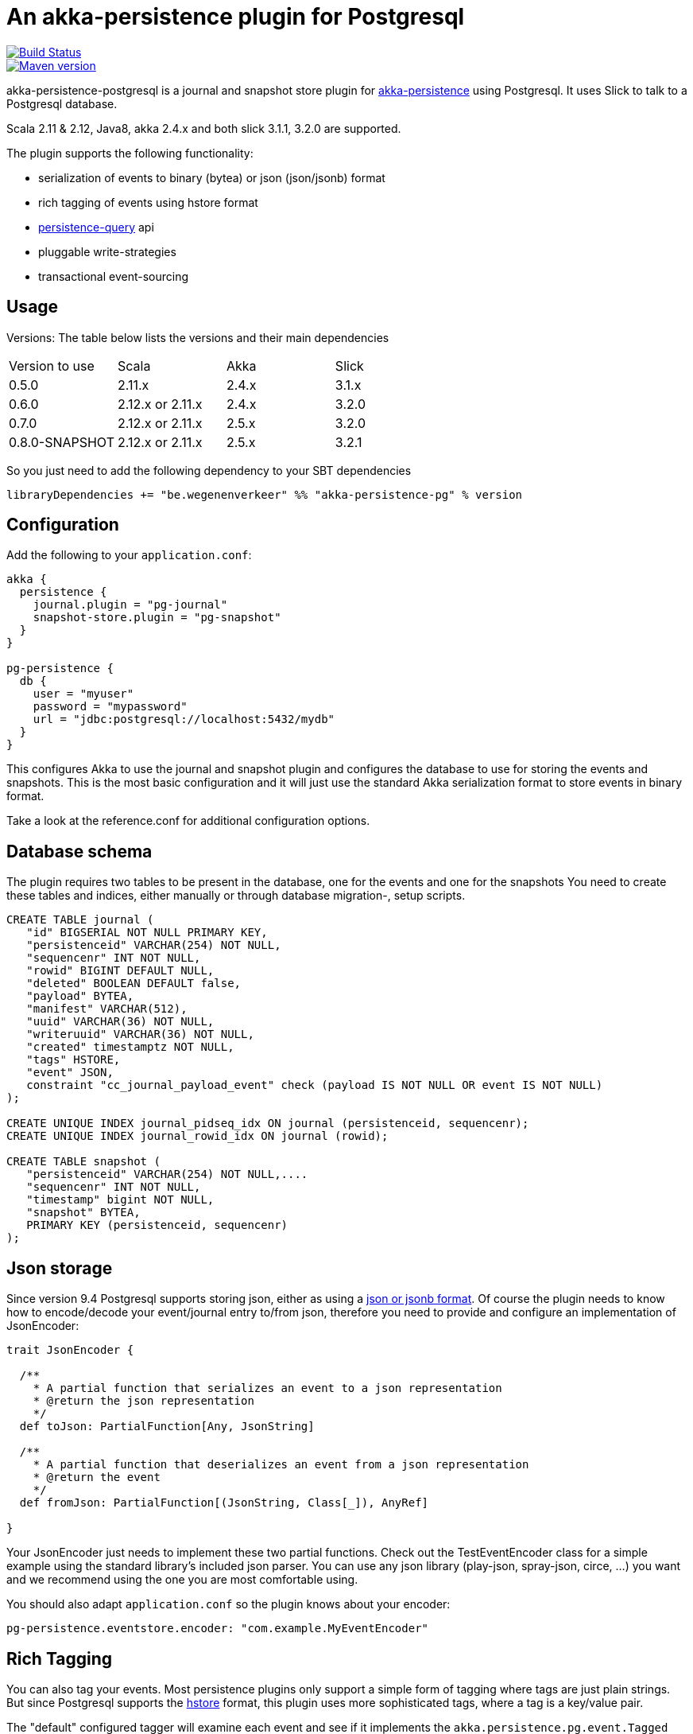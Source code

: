= An akka-persistence plugin for Postgresql

image::https://travis-ci.org/WegenenVerkeer/akka-persistence-postgresql.svg?branch=develop[alt="Build Status" link="https://travis-ci.org/WegenenVerkeer/akka-persistence-postgresql.svg?branch=develop"]
image::https://img.shields.io/maven-central/v/be.wegenenverkeer/akka-persistence-pg_2.12.svg[alt="Maven version" link="https://maven-badges.herokuapp.com/maven-central/be.wegenenverkeer/akka-persistence-pg_2.12"]

akka-persistence-postgresql is a journal and snapshot store plugin for http://doc.akka.io/docs/akka/current/scala/persistence.html[akka-persistence] using Postgresql.
It uses Slick to talk to a Postgresql database.

Scala 2.11 & 2.12, Java8, akka 2.4.x and both slick 3.1.1, 3.2.0 are supported.

The plugin supports the following functionality:

* serialization of events to binary (bytea) or json (json/jsonb) format
* rich tagging of events using hstore format
* http://doc.akka.io/docs/akka/current/scala/persistence-query.html[persistence-query] api
* pluggable write-strategies
* transactional event-sourcing

== Usage

Versions: The table below lists the versions and their main dependencies

|===
|Version to use|Scala |Akka |Slick
|0.5.0|2.11.x |2.4.x |3.1.x
|0.6.0|2.12.x or 2.11.x|2.4.x|3.2.0
|0.7.0|2.12.x or 2.11.x|2.5.x|3.2.0
|0.8.0-SNAPSHOT|2.12.x or 2.11.x|2.5.x|3.2.1
|===

So you just need to add the following dependency to your SBT dependencies

 libraryDependencies += "be.wegenenverkeer" %% "akka-persistence-pg" % version


== Configuration

Add the following to your `application.conf`:

....

akka {
  persistence {
    journal.plugin = "pg-journal"
    snapshot-store.plugin = "pg-snapshot"
  }
}

pg-persistence {
  db {
    user = "myuser"
    password = "mypassword"
    url = "jdbc:postgresql://localhost:5432/mydb"
  }
}
....

This configures Akka to use the journal and snapshot plugin and configures the database to use
for storing the events and snapshots.
This is the most basic configuration and it will just use the standard Akka serialization format
to store events in binary format.

Take a look at the reference.conf for additional configuration options.

== Database schema

The plugin requires two tables to be present in the database, one for the events and one for the snapshots
You need to create these tables and indices, either manually or through database migration-, setup scripts.

....
CREATE TABLE journal (
   "id" BIGSERIAL NOT NULL PRIMARY KEY,
   "persistenceid" VARCHAR(254) NOT NULL,
   "sequencenr" INT NOT NULL,
   "rowid" BIGINT DEFAULT NULL,
   "deleted" BOOLEAN DEFAULT false,
   "payload" BYTEA,
   "manifest" VARCHAR(512),
   "uuid" VARCHAR(36) NOT NULL,
   "writeruuid" VARCHAR(36) NOT NULL,
   "created" timestamptz NOT NULL,
   "tags" HSTORE,
   "event" JSON,
   constraint "cc_journal_payload_event" check (payload IS NOT NULL OR event IS NOT NULL)
);

CREATE UNIQUE INDEX journal_pidseq_idx ON journal (persistenceid, sequencenr);
CREATE UNIQUE INDEX journal_rowid_idx ON journal (rowid);

CREATE TABLE snapshot (
   "persistenceid" VARCHAR(254) NOT NULL,....
   "sequencenr" INT NOT NULL,
   "timestamp" bigint NOT NULL,
   "snapshot" BYTEA,
   PRIMARY KEY (persistenceid, sequencenr)
);
....

== Json storage

Since version 9.4 Postgresql supports storing json, either as using a https://www.postgresql.org/docs/current/static/datatype-json.html[json or jsonb format].
Of course the plugin needs to know how to encode/decode your event/journal entry to/from json,
therefore you need to provide and configure an implementation of JsonEncoder:

....
trait JsonEncoder {

  /**
    * A partial function that serializes an event to a json representation
    * @return the json representation
    */
  def toJson: PartialFunction[Any, JsonString]

  /**
    * A partial function that deserializes an event from a json representation
    * @return the event
    */
  def fromJson: PartialFunction[(JsonString, Class[_]), AnyRef]

}

....

Your JsonEncoder just needs to implement these two partial functions.
Check out the TestEventEncoder class for a simple example using the standard library's included json parser.
You can use any json library (play-json, spray-json, circe, ...) you want
and we recommend using the one you are most comfortable using.

You should also adapt `application.conf` so the plugin knows about your encoder:

 pg-persistence.eventstore.encoder: "com.example.MyEventEncoder"

== Rich Tagging

You can also tag your events.
Most persistence plugins only support a simple form of tagging where tags are just plain strings.
But since Postgresql supports the https://www.postgresql.org/docs/current/static/hstore.html[hstore] format,
this plugin uses more sophisticated tags, where a tag is a key/value pair.

The "default" configured tagger will examine each event and see if it implements the `akka.persistence.pg.event.Tagged` trait.
And if it does it will call the `tags` method to retrieve the tags associated with the event and store these together with the event.

You can also use your own tagger, by implementing the `akka.persistence.pg.event.EventTagger` trait
and configuring the plugin to use it.

== Persistence query API

The plugin supports the http://doc.akka.io/docs/akka/current/scala/persistence-query.html[Persistence query API],
 mostly used in CQRS applications to transform/migrate the events from the write side to the read side.

The ReadJournal is retrieved via the akka.persistence.query.PersistenceQuery` extension:

....
import akka.persistence.query.PersistenceQuery
import akka.persistence.pg.journal.query.PostgresReadJournal

    val readJournal = PersistenceQuery(system).readJournalFor[PostgresReadJournal](PostgresReadJournal.Identifier)
....

=== Supported Queries

All queries are live streams and they are not completed when they reaches the end of the currently stored events,
but continue to push new events when new events are persisted.
The Postgresql write journal is notifying the query side as soon as events are persisted,
but for efficiency reasons the query side retrieves the events in batches that sometimes can be delayed up to the configured refresh-interval.
The stream is completed with failure if there is a failure in executing the query in the backend journal.

==== AllEvents

allEvents is used for retrieving all events

Each event stored by the write side gets a unique id assigned by a sequence.
You can retrieve a subset of all events by specifying fromRowId and toRowId or use 0L and Long.MaxValue respectively to retrieve all events.
Note that the corresponding rowId of each event is provided in the EventEnvelope, which makes it possible to resume the stream at a later point from a given rowId.
The returned event stream is ordered by rowId.
The same stream of elements (in same order) are returned for multiple executions of the query, except for when events have been deleted.

==== EventsByPersistenceIdQuery

eventsByPersistenceId is used for retrieving events for a specific PersistentActor identified by its persistenceId

You can retrieve a subset of all events by specifying fromSequenceNr and toSequenceNr or use 0L and Long.MaxValue respectively to retrieve all events.
Note that the corresponding sequence number of each event is provided in the EventEnvelope, which makes it possible to resume the stream at a later point from a given sequence number.
The returned event stream is ordered by sequence number, i.e. the same order as the PersistentActor persisted the events.
The stream of elements (in same order) are returned for multiple executions of the query, except for when events have been deleted.

==== EventsByTags

eventsByTags is used for retrieving events that were marked with a given set of tags

You can retrieve a subset of all events by specifying offset, or use 0L to retrieve all events with a given tag.
The offset corresponds to the global id of an event.
Note that the corresponding offset of each event is provided in the EventEnvelope, which makes it possible to resume the stream at a later point from a given offset.
In addition to the offset the EventEnvelope also provides persistenceId and sequenceNr for each event.
The sequenceNr is the sequence number for the persistent actor with the persistenceId that persisted the event.
The persistenceId + sequenceNr is an unique identifier for the event.

The returned event stream is ordered by the offset (global id), which corresponds to the same order as the write journal stored the events.
The same stream of elements (in same order) are returned for multiple executions of the query.

== Write strategies

Each event stored by the journal plugin gets a unique id assigned by a Postgresql sequence.
When using a naive approach to storing events, there is a possibility of missing events during event querying.

Imaging the following scenario:

* Two persistent actors, A en B, each want to store an event (eventA and eventB) using the journal.
* Two transactions are started almost simulateneously. The first transaction (storing eventA) starts first
and gets an id = 1000 from the sequence. The second transaction (storing eventB) gets id = 1001.
* For some reason however, the second transaction gets committed first.
The journal table now has an entry with 1002 as it's highest entry.
* The persistence query gets notified and reads this event with id = 1002 from the journal.
* Now the first transaction commits and it stores the event with id = 1001 in the journal.
* The persistence query gets notified again,
but since it already has seen an event with 1002 it will not see any events with lower ids.
* You have missed event with id = 1001, unless you query again with a lower starting offset.

In order to prevent this from happening the plugin supports pluggable write strategies.
You can configure the write strategy to use in the `application.conf`

=== TableLockingWriteStrategy

This strategy takes a write lock on the journal table at the start of the transaction.
It effectively serializes each transaction and only a single transaction is executed at a time.

This is the default strategy and although it has a lower throughput than the other strategies it is very easy to use.

=== RowIdUpdatingStrategy

This strategy just stores the events in the naive way, but the 'id' column is not used during querying.
Instead after each event is stored a notification is sent to a RowIdUpdating actor,
which updates a 'rowid' column for all events where it was 'null', using the 'id' column only for determining the ordering.
The persistence query plugin will now automatically use the 'rowid' column instead of the 'id' column.
It is now simply impossible for events with a lower 'rowid' than the maximum 'rowid' present to appear in the journal after.

This strategy has a better throughput than the TableLockingStrategy,
but the latency between storing events and them being available for querying is a bit higher.

=== SingleThreadedBatchWriteStrategy

This strategy also allows a single transaction to proceed, but it batches multiple events in a single transaction.
It achieves high throughput,
but since it changes the transaction boundary, it is not always the best recommended strategy.

=== TransactionalWriteStrategy

This is the naive strategy and it suffers from the missing event syndrome.
It should only be used in benchmarks to compare other strategies against.

== Transactional event sourcing
